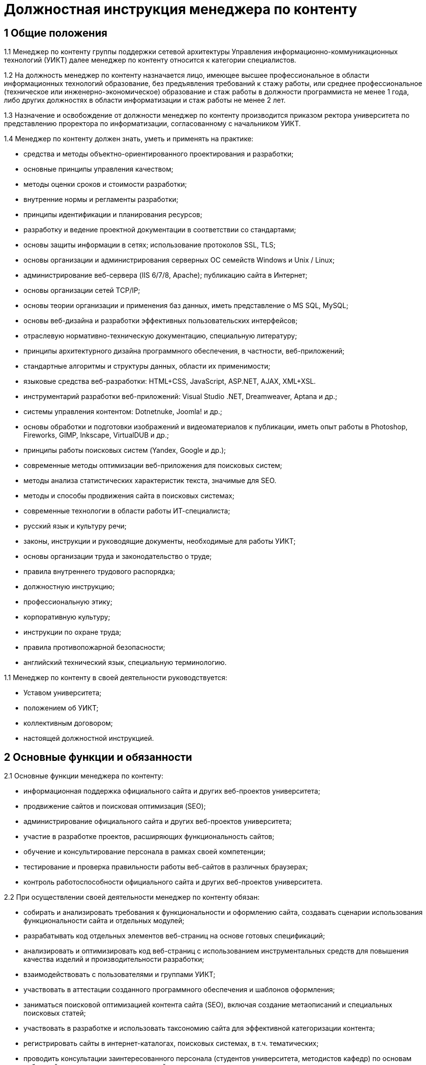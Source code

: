 = Должностная инструкция менеджера по контенту

== 1 Общие положения

1.1 Менеджер по контенту группы поддержки сетевой архитектуры Управления информационно-коммуникационных технологий (УИКТ) далее менеджер по контенту относится к категории специалистов.

1.2 На должность менеджер по контенту назначается лицо, имеющее высшее профессиональное в области информационных технологий образование, без предъявления требований к стажу работы, или среднее профессиональное (техническое или инженерно-экономическое) образование и стаж работы в должности программиста не менее 1 года, либо других должностях в области информатизации и стаж работы не менее 2 лет. 

1.3 Назначение и освобождение от должности менеджер по контенту производится приказом ректора университета по представлению проректора по информатизации, согласованному с начальником УИКТ.

1.4 Менеджер по контенту должен знать, уметь и применять на практике:

* средства и методы объектно-ориентированного проектирования и разработки;
* основные принципы управления качеством;
* методы оценки сроков и стоимости разработки;
* внутренние нормы и регламенты разработки;
* принципы идентификации и планирования ресурсов;
* разработку и ведение проектной документации в соответствии со стандартами;
* основы защиты информации в сетях; использование протоколов SSL, TLS;
* основы организации и администрирования серверных ОС семейств Windows и Unix / Linux;
* администрирование веб-сервера (IIS 6/7/8, Apache); публикацию сайта в Интернет;
* основы организации сетей TCP/IP;
* основы теории организации и применения баз данных, иметь представление о MS SQL, MySQL;
* основы веб-дизайна и разработки эффективных пользовательских интерфейсов; 
* отраслевую нормативно-техническую документацию, специальную литературу;
* принципы архитектурного дизайна программного обеспечения, в частности, веб-приложений;
* стандартные алгоритмы и структуры данных, области их применимости;
* языковые средства веб-разработки: HTML+CSS, JavaScript, ASP.NET, AJAX, XML+XSL.
* инструментарий разработки веб-приложений: Visual Studio .NET, Dreamweaver, Aptana и др.;
* системы управления контентом: Dotnetnuke, Joomla! и др.;
* основы обработки и подготовки изображений и видеоматериалов к публикации, иметь опыт работы в Photoshop, Fireworks, GIMP, Inkscape, VirtualDUB и др.;
* принципы работы поисковых систем (Yandex, Google и др.);
* современные методы оптимизации веб-приложения для поисковых систем;
* методы анализа статистических характеристик текста, значимые для SEO.
* методы и способы продвижения сайта в поисковых системах;
* современные технологии в области работы ИТ-специалиста;
* русский язык и культуру речи;
* законы, инструкции и руководящие документы, необходимые для работы УИКТ;
* основы организации труда и законодательство о труде;
* правила внутреннего трудового распорядка;
* должностную инструкцию;
* профессиональную этику;
* корпоративную культуру;
* инструкции по охране труда;
* правила противопожарной безопасности;
* английский технический язык, специальную терминологию.

1.1 Менеджер по контенту в своей деятельности руководствуется:

* Уставом университета;
* положением об УИКТ;
* коллективным договором;
* настоящей должностной инструкцией.

== 2 Основные функции и обязанности

2.1 Основные функции менеджера по контенту:

* информационная поддержка официального сайта и других веб-проектов университета;
* продвижение сайтов и поисковая оптимизация (SEO); 
* администрирование официального сайта и других веб-проектов университета;
* участие в разработке проектов, расширяющих функциональность сайтов;
* обучение и консультирование персонала в рамках своей компетенции;
* тестирование и проверка правильности работы веб-сайтов в различных браузерах;
* контроль работоспособности официального сайта и других веб-проектов университета.

2.2 При осуществлении своей деятельности менеджер по контенту обязан:

* собирать и анализировать требования к функциональности и оформлению сайта, создавать сценарии использования функциональности сайта и отдельных модулей;
* разрабатывать код отдельных элементов веб-страниц на основе готовых спецификаций;
* анализировать и оптимизировать код веб-страниц c использованием инструментальных средств для повышения качества изделий и производительности разработки;
* взаимодействовать с пользователями и группами УИКТ;
* участвовать в аттестации созданного программного обеспечения и шаблонов оформления;
* заниматься поисковой оптимизацией контента сайта (SEO), включая создание метаописаний и специальных поисковых статей;
* участвовать в разработке и использовать таксономию сайта для эффективной категоризации контента;
* регистрировать сайты в интернет-каталогах, поисковых системах, в т.ч. тематических;
* проводить консультации заинтересованного персонала (студентов университета, методистов кафедр) по основам веб-дизайна и управлению контентом сайта;
* создавать на сайте информационные разделы для отделов и служб университета;
* обновлять содержимое разделов на основе предоставленной информации;
* производить оповещение ответственных за предоставление информации лиц об устаревшей и неверной информации на сайте.
* администрировать и модернизировать форумы и блоги;
* обеспечивать обратную связь с пользователями веб-сайта;
* производить поиск и размещение на сайте материалов и ссылок, соответствующих тематике сайта; 
* участвовать в планировании работ по совершенствованию процесса управления сайтом;
* внедрять новые методы и технологии в области информационных систем;
* составлять отчёты по результатам функционирования программно-технических средств;
* планировать свою работу на месяц, квартал вперед в соответствии с планом работы УИКТ;
* вести техническую и отчетную документацию (заявки, акты выполненных работ и пр.);
* представлять руководителю подразделения итоговые отчеты выполненной работы за месяц, квартал, год в конце каждого периода;
* фиксировать внештатные ситуации;
* выполнять внеплановые распоряжения, разовые служебные поручения руководства УИКТ, ректора (проректора) в пределах функций УИКТ.
* читать профессиональную литературу на английском языке.

2.3 При осуществлении своей деятельности менеджер по контенту должен:

* оценивать границы собственной компетентности;
* уметь работать в команде;
* сотрудничать с другими работниками в составе рабочей группы;
* один раз в два года повышать свой профессиональный уровень (проходить курсы переподготовки, посещать семинары повышения квалификации и т.д.) с получением подтверждающих документов;
* рационально организовывать свой труд на рабочем месте;
* формировать в себе аккуратность, дисциплинированность, ответственность, исполнительность, самостоятельность.

2.4 Менеджер по контенту в области охраны труда обязан:

* соблюдать установленные трудовым законодательством, правилами и инструкциями требования охраны труда;
* правильно применять средства индивидуальной и коллективной защиты;
* проходить обучение безопасным методам и приемам выполнения работ и оказанию первой помощи пострадавшим, инструктаж по охране труда, стажировку на рабочем месте, проверку знаний требований охраны труда;
* немедленно извещать своего непосредственного или вышестоящего руководителя о любой ситуации, угрожающей жизни и здоровью людей, о каждом несчастном случае, происшедшем в управлении, или об ухудшении состояния своего здоровья, в том числе о проявлении признаков острого профессионального заболевания(отравления);
* проходить обязательные предварительные (при поступлении на работу) и периодические (в течение трудовой деятельности) медицинские осмотры (обследования), а также проходить внеочередные медицинские осмотры (обследования) по направлению работодателя в случаях, предусмотренных действующим трудовым законодательством и иными Федеральными законами.
* вносить предложения по улучшению и оздоровлению условий труда, а также доводить до сведения руководителя о всех недостатках в обеспечении трудового процесса, снижающих жизнедеятельность и работоспособность организма работников;
* немедленно сообщать своему непосредственному руководителю о каждом несчастном случае происшедшем с работником, немедленно оказывать первую доврачебную помощь пострадавшему, при необходимости отправлять его в лечебное учреждение.

== 3 Права

3.1. Менеджер по контенту имеет право:

* знакомиться и участвовать в разработке проектов решений руководства университета и УИКТ, касающихся его деятельности;
* вносить на рассмотрение руководства университета предложения по совершенствованию работы, связанной с предусмотренными настоящей инструкцией обязанностями;
* запрашивать лично или по поручению непосредственного руководителя у руководителей подразделений университета и специалистов информацию и документы, необходимые для выполнения его должностных обязанностей;
* требовать от руководства УИКТ оказания содействия в исполнении своих должностных обязанностей;
* принимать решения в рамках профессиональной компетенции;
* участвовать в программах сертификации и повышения квалификации.


== 4 Ответственность

4.1. Менеджер по контенту несет ответственность:

* за ненадлежащее исполнение или неисполнение своих должностных обязанностей, предусмотренных настоящей должностной инструкцией - в порядке, установленном действующим трудовым законодательством Российской Федерации;
* за правонарушения, совершенные в процессе своей деятельности - в порядке, установленном действующим административным, уголовным и гражданским законодательством Российской Федерации;
* за причинение ущерба университету - в порядке, установленном действующим трудовым законодательством Российской Федерации;
* за некачественное выполнение порученной работы в установленные сроки, несоблюдение правил внутреннего трудового распорядка, техники безопасности и производственной санитарии;
* за несоблюдение правил делового общения, норм служебного этикета, служебной субординации.
